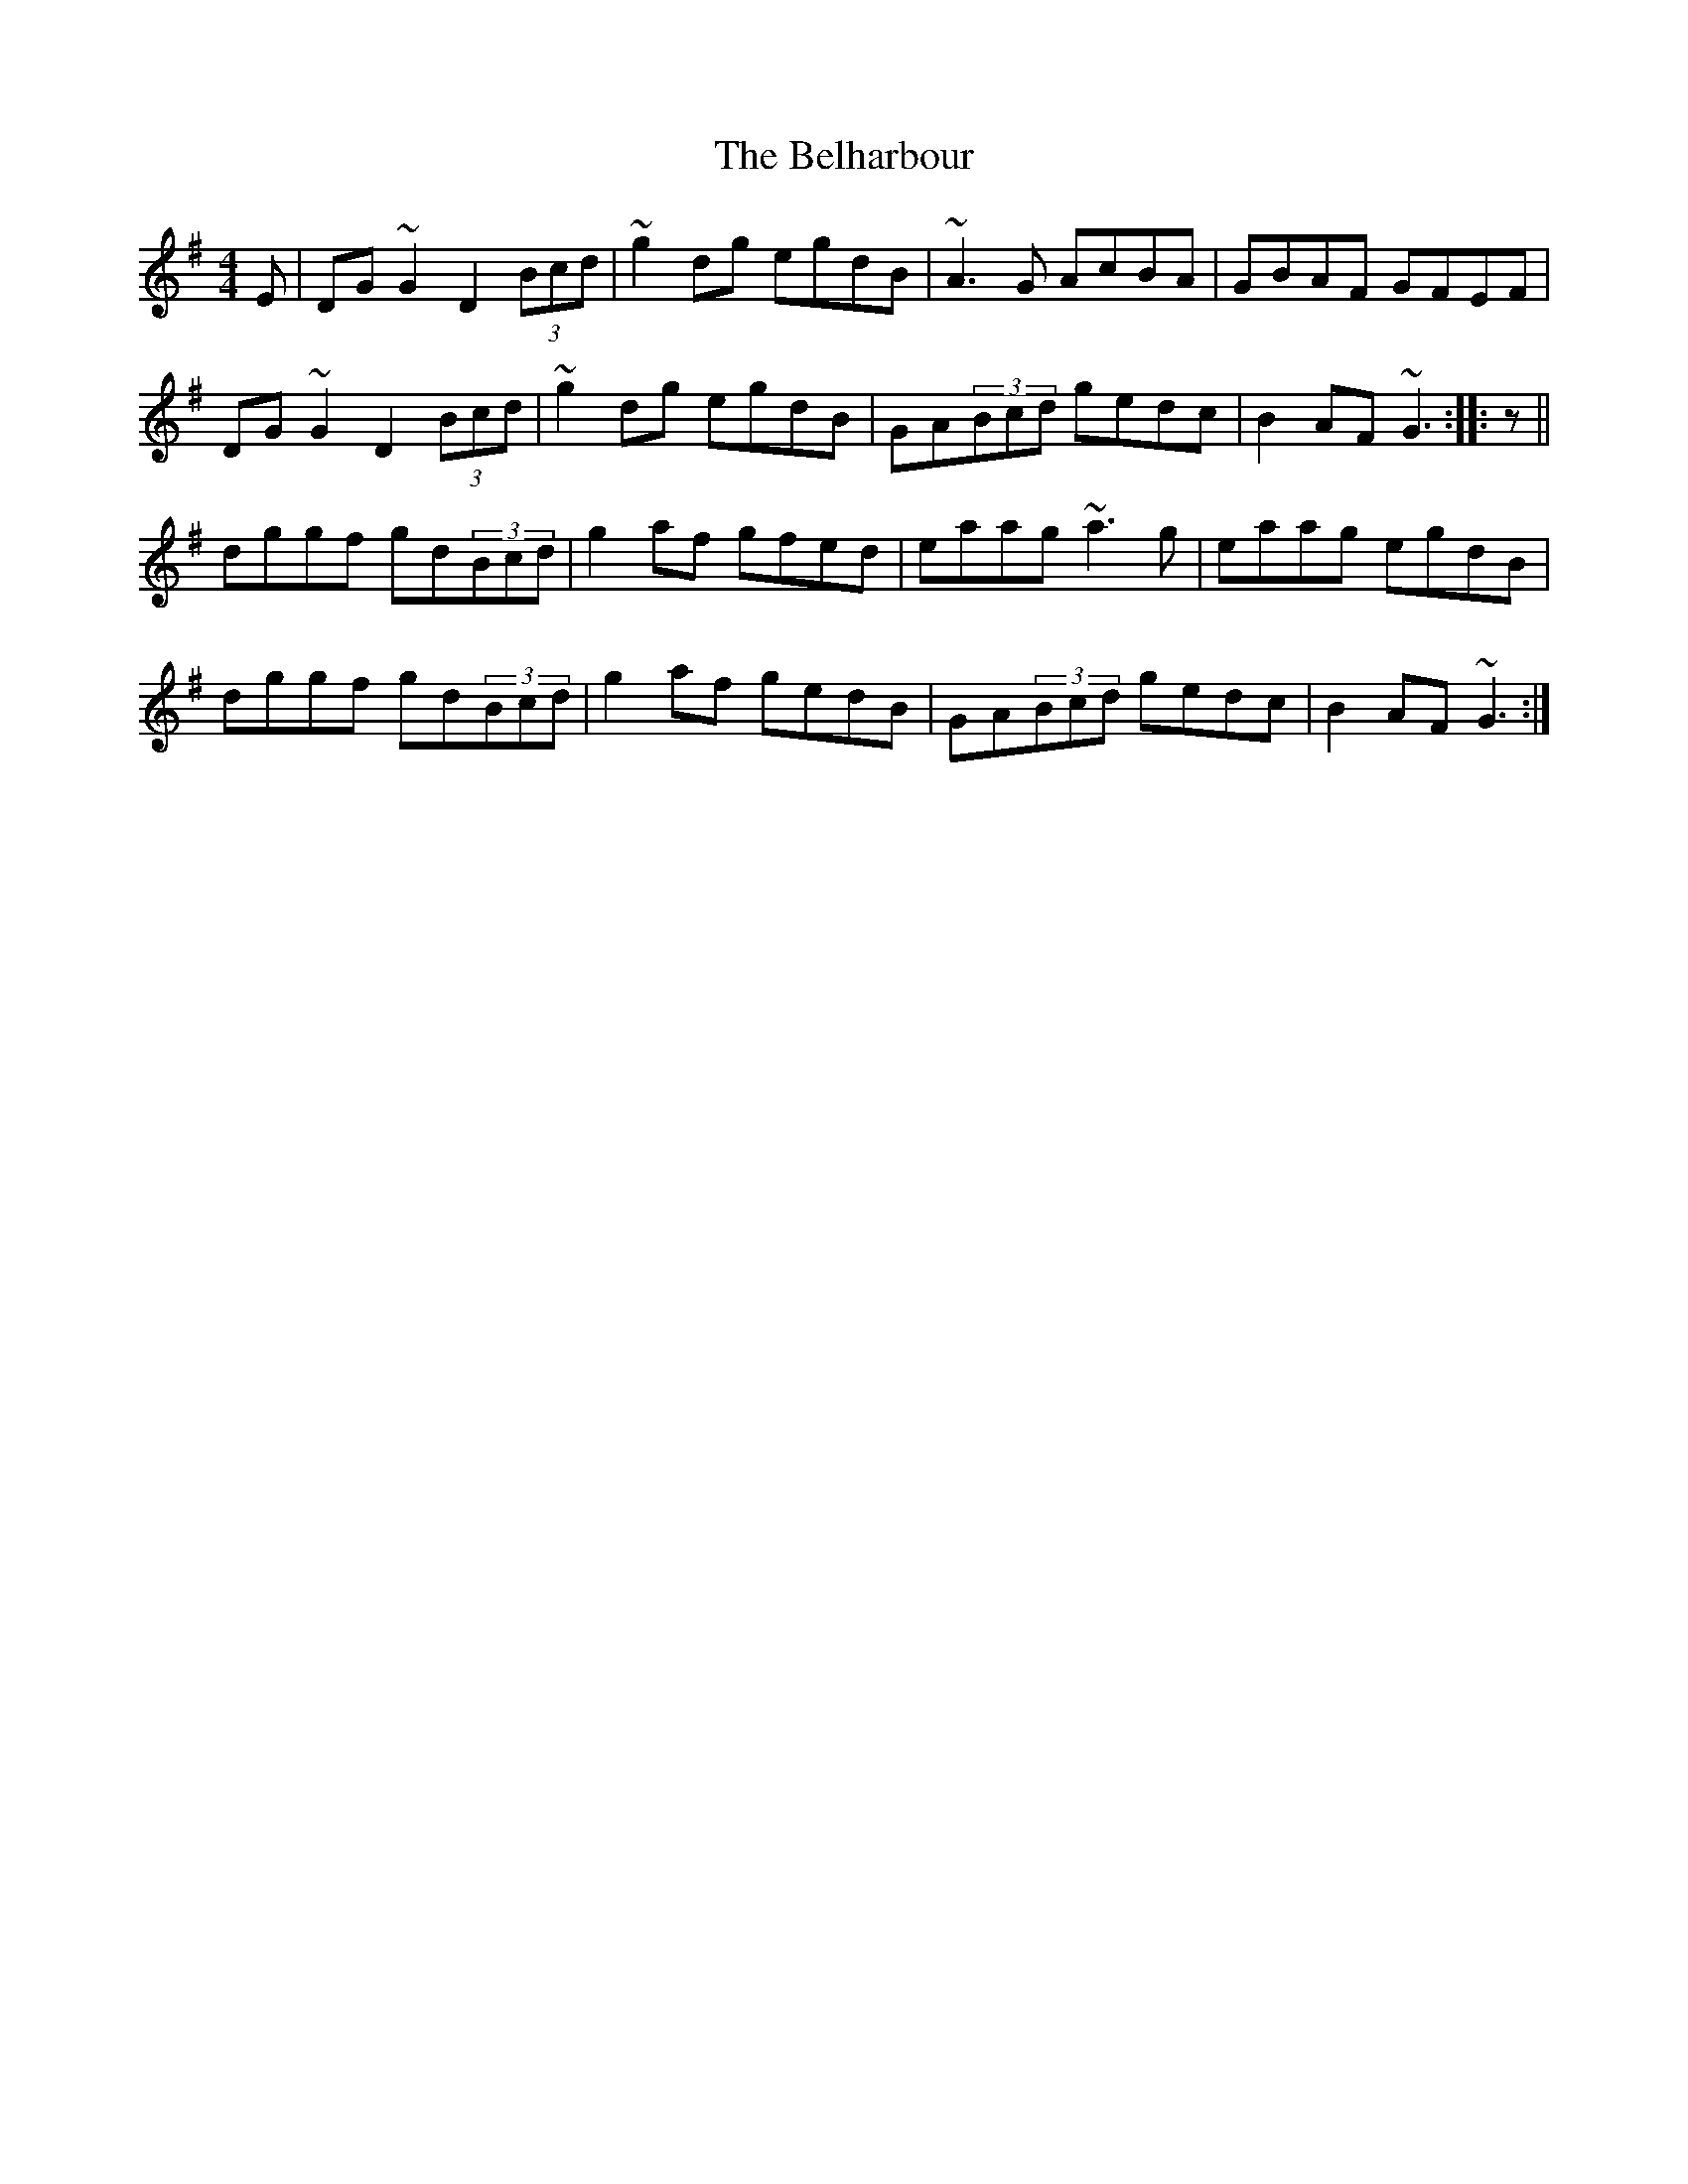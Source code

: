 X: 3287
T: Belharbour, The
R: reel
M: 4/4
K: Gmajor
E|DG~G2 D2(3Bcd|~g2dg egdB|~A3G AcBA|GBAF GFEF|
DG~G2 D2(3Bcd|~g2dg egdB|GA(3Bcd gedc|B2AF ~G3:|:z||
dggf gd(3Bcd|g2af gfed|eaag ~a3g|eaag egdB|
dggf gd(3Bcd|g2af gedB|GA(3Bcd gedc|B2AF ~G3:|

